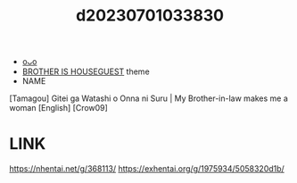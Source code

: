 :PROPERTIES:
:ID:       8d1b553f-d47a-41d4-8626-dde447f629c9
:END:
#+title: d20230701033830
#+filetags: :20230701033830:ntronary:
- [[id:13dcfd18-6228-49b6-895c-246c39f5be93][oᴗo]]
- [[id:775ebe02-940e-4c5c-95c9-89d7886711c5][BROTHER IS HOUSEGUEST]] theme
- NAME
[Tamagou] Gitei ga Watashi o Onna ni Suru | My Brother-in-law makes me a woman [English] [Crow09]
* LINK
https://nhentai.net/g/368113/
https://exhentai.org/g/1975934/5058320d1b/
